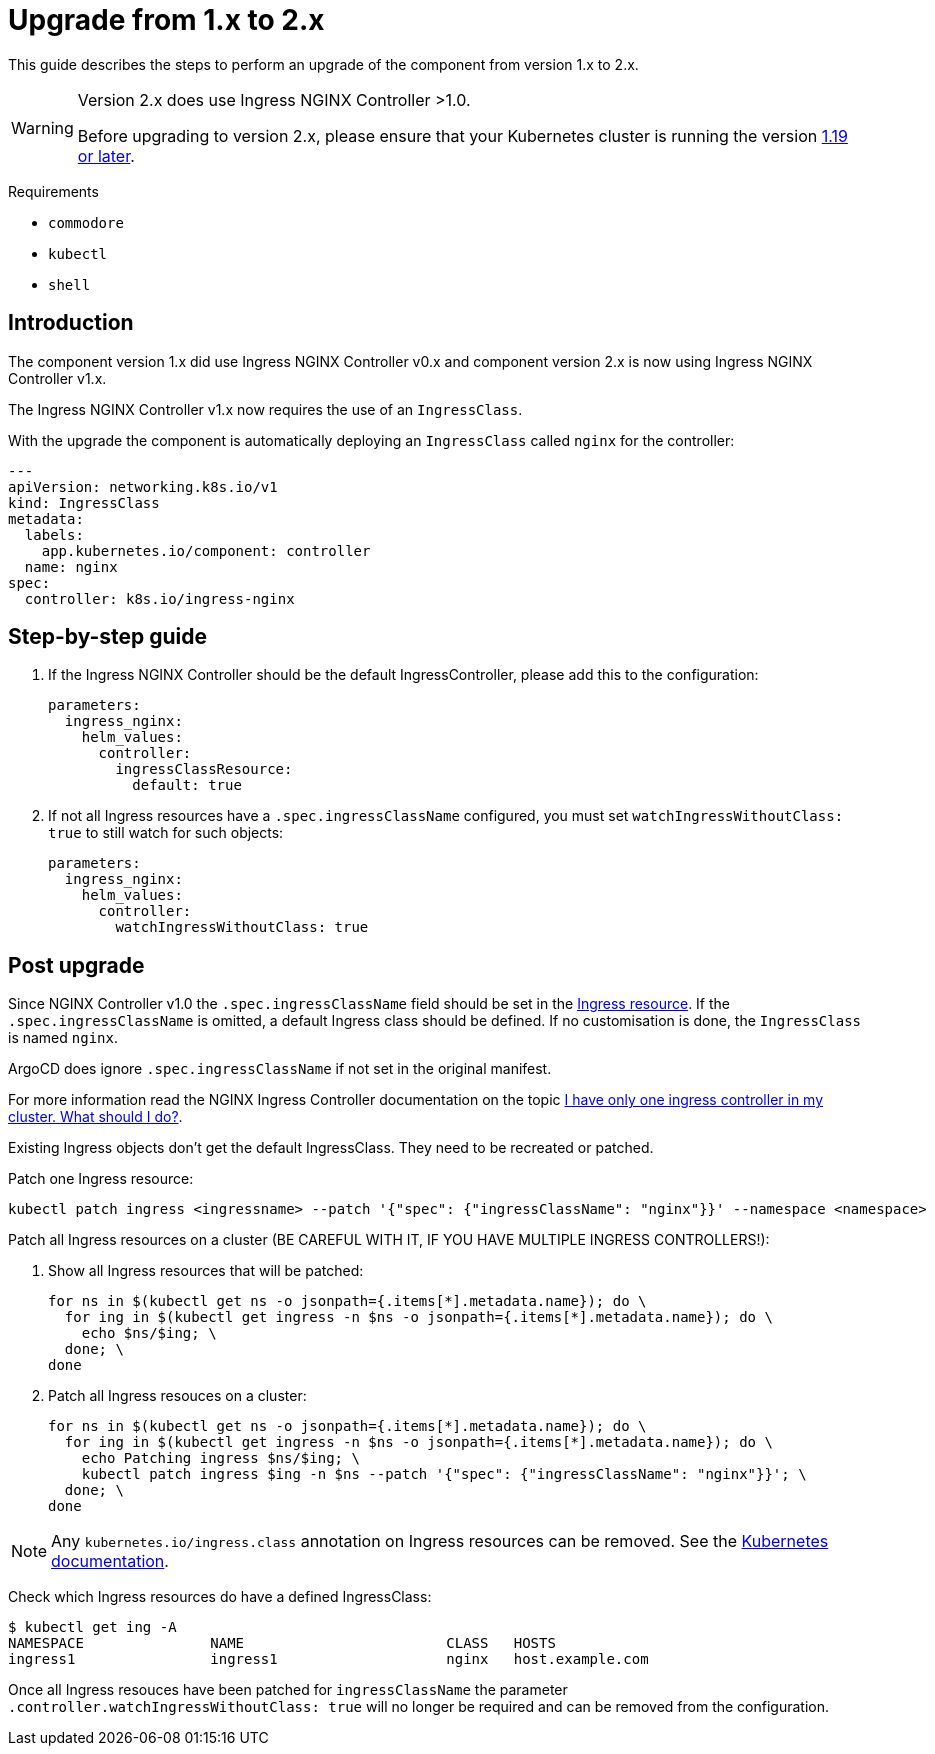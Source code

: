 = Upgrade from 1.x to 2.x

This guide describes the steps to perform an upgrade of the component from version 1.x to 2.x.

[WARNING]
====
Version 2.x does use Ingress NGINX Controller >1.0.

Before upgrading to version 2.x, please ensure that your Kubernetes cluster is running the version https://github.com/kubernetes/ingress-nginx#support-versions-table[1.19 or later].
====

====
Requirements

* `commodore`
* `kubectl`
* `shell`
====

== Introduction

The component version 1.x did use Ingress NGINX Controller v0.x and component version 2.x is now using Ingress NGINX Controller v1.x.

The Ingress NGINX Controller v1.x now requires the use of an `IngressClass`.

With the upgrade the component is automatically deploying an `IngressClass` called `nginx` for the controller:

[source,yaml]
----
---
apiVersion: networking.k8s.io/v1
kind: IngressClass
metadata:
  labels:
    app.kubernetes.io/component: controller
  name: nginx
spec:
  controller: k8s.io/ingress-nginx
----

== Step-by-step guide

. If the Ingress NGINX Controller should be the default IngressController, please add this to the configuration:
+
[source,yaml]
----
parameters:
  ingress_nginx:
    helm_values:
      controller:
        ingressClassResource:
          default: true
----
+
. If not all Ingress resources have a `.spec.ingressClassName` configured, you must set `watchIngressWithoutClass: true` to still watch for such objects:
+
[source,yaml]
----
parameters:
  ingress_nginx:
    helm_values:
      controller:
        watchIngressWithoutClass: true
----

== Post upgrade

Since NGINX Controller v1.0 the `.spec.ingressClassName` field should be set in the https://kubernetes.io/docs/concepts/services-networking/ingress/#the-ingress-resource[Ingress resource].
If the `.spec.ingressClassName` is omitted, a default Ingress class should be defined.
If no customisation is done, the `IngressClass` is named `nginx`.

ArgoCD does ignore `.spec.ingressClassName` if not set in the original manifest.

For more information read the NGINX Ingress Controller documentation on the topic https://kubernetes.github.io/ingress-nginx/#i-have-only-one-ingress-controller-in-my-cluster-what-should-i-do[I have only one ingress controller in my cluster. What should I do?].

Existing Ingress objects don't get the default IngressClass.
They need to be recreated or patched.

Patch one Ingress resource:
[source,bash]
----
kubectl patch ingress <ingressname> --patch '{"spec": {"ingressClassName": "nginx"}}' --namespace <namespace>
----

Patch all Ingress resources on a cluster (BE CAREFUL WITH IT, IF YOU HAVE MULTIPLE INGRESS CONTROLLERS!):

. Show all Ingress resources that will be patched:
+
[source,bash]
----
for ns in $(kubectl get ns -o jsonpath={.items[*].metadata.name}); do \
  for ing in $(kubectl get ingress -n $ns -o jsonpath={.items[*].metadata.name}); do \
    echo $ns/$ing; \
  done; \
done
----
+
. Patch all Ingress resouces on a cluster:
+
[source,bash]
----
for ns in $(kubectl get ns -o jsonpath={.items[*].metadata.name}); do \
  for ing in $(kubectl get ingress -n $ns -o jsonpath={.items[*].metadata.name}); do \
    echo Patching ingress $ns/$ing; \
    kubectl patch ingress $ing -n $ns --patch '{"spec": {"ingressClassName": "nginx"}}'; \
  done; \
done
----

[NOTE]
====
Any `kubernetes.io/ingress.class` annotation on Ingress resources can be removed. See the https://kubernetes.io/docs/concepts/services-networking/ingress/#deprecated-annotation[Kubernetes documentation].
====

Check which Ingress resources do have a defined IngressClass:
[source,bash]
----
$ kubectl get ing -A
NAMESPACE               NAME                        CLASS   HOSTS
ingress1                ingress1                    nginx   host.example.com
----

Once all Ingress resouces have been patched for `ingressClassName` the parameter `.controller.watchIngressWithoutClass: true` will no longer be required and can be removed from the configuration.
